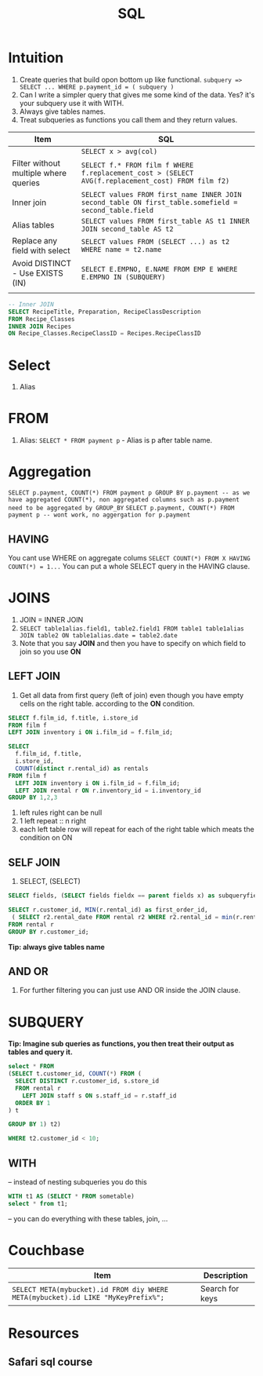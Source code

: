 #+TITLE: SQL

* Intuition
   1. Create queries that build opon bottom up like functional. ~subquery => SELECT ... WHERE p.payment_id = ( subquery )~
   1. Can I write a simpler query that gives me some kind of the data.  Yes? it's your subquery use it with WITH.
   1. Always give tables names.
   1. Treat subqueries as functions you call them and they return values.

|---------------------------------------+-------------------------------------------------------------------------------------------------------|
| Item                                  | SQL                                                                                                   |
|---------------------------------------+-------------------------------------------------------------------------------------------------------|
|                                       | ~SELECT x > avg(col)~                                                                                 |
| Filter without multiple where queries | ~SELECT f.* FROM film f WHERE f.replacement_cost > (SELECT AVG(f.replacement_cost) FROM film f2)~     |
| Inner join                            | ~SELECT values FROM first_name INNER JOIN second_table ON first_table.somefield = second_table.field~ |
| Alias tables                          | ~SELECT values FROM first_table AS t1 INNER JOIN second_table AS t2~                                  |
| Replace any field with select         | ~SELECT values FROM (SELECT ...) as t2 WHERE name = t2.name~                                          |
| Avoid DISTINCT - Use EXISTS (IN)      | ~SELECT E.EMPNO, E.NAME FROM EMP E WHERE E.EMPNO IN (SUBQUERY)~                                       |
|                                       |                                                                                                       |
|---------------------------------------+-------------------------------------------------------------------------------------------------------|

#+BEGIN_SRC sql
-- Inner JOIN
SELECT RecipeTitle, Preparation, RecipeClassDescription
FROM Recipe_Classes
INNER JOIN Recipes
ON Recipe_Classes.RecipeClassID = Recipes.RecipeClassID
#+END_SRC

* Select
   1. Alias

* FROM
   1. Alias: ~SELECT * FROM payment p~ - Alias is p after table name.

* Aggregation
   ~SELECT p.payment, COUNT(*) FROM payment p GROUP BY p.payment -- as we have aggregated COUNT(*), non aggregated columns such as p.payment need to be aggregated by GROUP_BY~
   ~SELECT p.payment, COUNT(*) FROM payment p -- wont work, no aggergation for p.payment~

** HAVING
   You cant use WHERE on aggregate colums
   ~SELECT COUNT(*) FROM X HAVING COUNT(*) = 1...~
   You can put a whole SELECT query in the HAVING clause.

* JOINS

  1. JOIN = INNER JOIN
  1. ~SELECT table1alias.field1, table2.field1 FROM table1 table1alias JOIN table2 ON table1alias.date = table2.date~
  1. Note that you say **JOIN** and then you have to specify on which field to join so you use **ON**

** LEFT JOIN

   1. Get all data from first query (left of join) even though you have empty cells on the right table. according to the **ON** condition.

#+BEGIN_SRC sql
SELECT f.film_id, f.title, i.store_id
FROM film f
LEFT JOIN inventory i ON i.film_id = f.film_id;

SELECT
  f.film_id, f.title,
  i.store_id,
  COUNT(distinct r.rental_id) as rentals
FROM film f
  LEFT JOIN inventory i ON i.film_id = f.film_id;
  LEFT JOIN rental r ON r.inventory_id = i.inventory_id
GROUP BY 1,2,3
#+END_SRC

  1. left rules right can be null
  1. 1 left repeat :: n right
  1. each left table row will repeat for each of the right table which meats the condition on ON

** SELF JOIN
   1. SELECT, (SELECT)

#+BEGIN_SRC sql
SELECT fields, (SELECT fields fieldx == parent fields x) as subqueryfield

SELECT r.customer_id, MIN(r.rental_id) as first_order_id,
 ( SELECT r2.rental_date FROM rental r2 WHERE r2.rental_id = min(r.rental_id)) as first_rental_date
FROM rental r
GROUP BY r.customer_id;
#+END_SRC

  **Tip: always give tables name**

** AND OR
   1. For further filtering you can just use AND OR inside the JOIN clause.

* SUBQUERY

   **Tip: Imagine sub queries as functions, you then treat their output as tables and query it.**

#+BEGIN_SRC sql
select * FROM
(SELECT t.customer_id, COUNT(*) FROM (
  SELECT DISTINCT r.customer_id, s.store_id
  FROM rental r
    LEFT JOIN staff s ON s.staff_id = r.staff_id
  ORDER BY 1
) t

GROUP BY 1) t2)

WHERE t2.customer_id < 10;
#+END_SRC

** WITH

-- instead of nesting subqueries you do this

#+BEGIN_SRC sql
WITH t1 AS (SELECT * FROM sometable)
select * from t1;
#+END_SRC

-- you can do everything with these tables, join, ...

* Couchbase

|----------------------------------------------------------------------------------+-----------------|
| Item                                                                             | Description     |
|----------------------------------------------------------------------------------+-----------------|
| ~SELECT META(mybucket).id FROM diy WHERE META(mybucket).id LIKE "MyKeyPrefix%";~ | Search for keys |
|----------------------------------------------------------------------------------+-----------------|

* Resources
** Safari sql course

